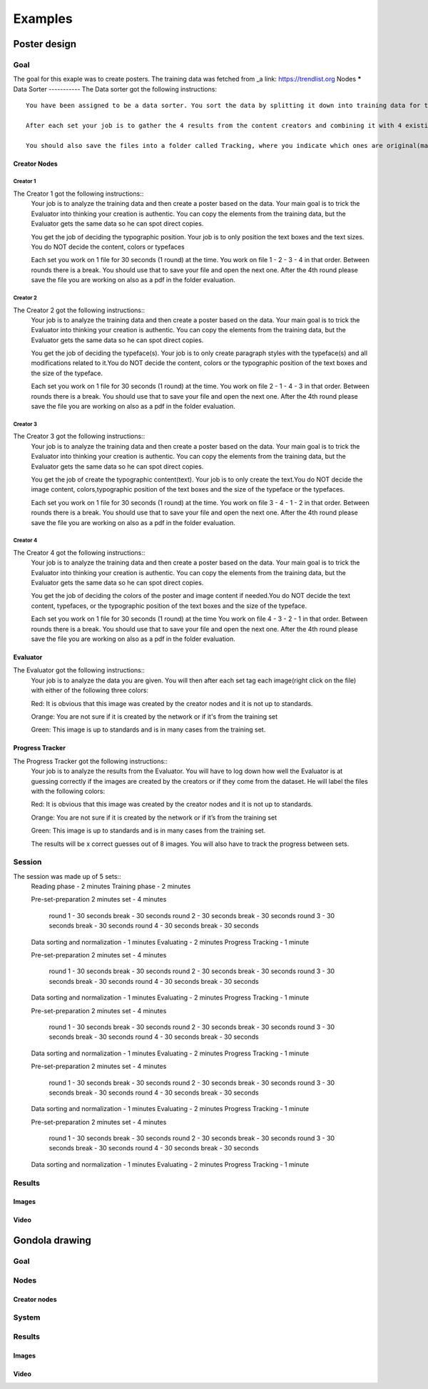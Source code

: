Examples
========

Poster design
#############
Goal
****
The goal for this exaple was to create posters. The training data was fetched from _a link: https://trendlist.org
Nodes
*****
Data Sorter
-----------
The Data sorter got the following instructions::
  You have been assigned to be a data sorter. You sort the data by splitting it down into training data for the creators. You then feeds the data to the creators and the evaluator. In this case we are going to be designing a poster with 4 creation nodes. A way to split the data (posters) into 4 parts would be to isolate the image content and color, typographic position, typefaces, and content.

  After each set your job is to gather the 4 results from the content creators and combining it with 4 existing posters to give to the evaluator. You also have to normalize the data, so make each poster 500px wide. When the data is normalized move it into a folder called Evaluation.

  You should also save the files into a folder called Tracking, where you indicate which ones are original(marked blue) and which ones are created by the creator nodes (marked green).

Creator Nodes
-------------
Creator 1
^^^^^^^^^
The Creator 1 got the following instructions::
  Your job is to analyze the training data and then create a poster based on the data. Your main goal is to trick the Evaluator into thinking your creation is authentic. You can copy the elements from the training data, but the Evaluator gets the same data so he can spot direct copies.

  You get the job of deciding the typographic position. Your job is to only position the text boxes and the text sizes. You do NOT decide the content, colors or typefaces

  Each set you work on 1 file for 30 seconds
  (1 round) at the time.
  You work on file 1 - 2 - 3 - 4 in that order.
  Between rounds there is a break. You should use that to save your file and open the next one. After the 4th round please save the file you are working on also as a pdf in the folder evaluation.

Creator 2
^^^^^^^^^
The Creator 2 got the following instructions::
  Your job is to analyze the training data and then create a poster based on the data. Your main goal is to trick the Evaluator into thinking your creation is authentic. You can copy the elements from the training data, but the Evaluator gets the same data so he can spot direct copies.

  You get the job of deciding the typeface(s). Your job is to only create paragraph styles with the typeface(s) and all modifications related to it.You do NOT decide the content, colors or the typographic position of the text boxes and the size of the typeface.

  Each set you work on 1 file for 30 seconds
  (1 round) at the time.
  You work on file 2 - 1 - 4 - 3 in that order.
  Between rounds there is a break. You should use that to save your file and open the next one. After the 4th round please save the file you are working on also as a pdf in the folder evaluation.

Creator 3
^^^^^^^^^
The Creator 3 got the following instructions::
  Your job is to analyze the training data and then create a poster based on the data. Your main goal is to trick the Evaluator into thinking your creation is authentic. You can copy the elements from the training data, but the Evaluator gets the same data so he can spot direct copies.

  You get the job of create the typographic content(text). Your job is to only create the text.You do NOT decide the image content, colors,typographic position of the text boxes and the size of the typeface or the typefaces.

  Each set you work on 1 file for 30 seconds
  (1 round) at the time.
  You work on file 3 - 4 - 1 - 2 in that order.
  Between rounds there is a break. You should use that to save your file and open the next one. After the 4th round please save the file you are working on also as a pdf in the folder evaluation.

Creator 4
^^^^^^^^^
The Creator 4 got the following instructions::
  Your job is to analyze the training data and then create a poster based on the data. Your main goal is to trick the Evaluator into thinking your creation is authentic. You can copy the elements from the training data, but the Evaluator gets the same data so he can spot direct copies.

  You get the job of deciding the colors of the poster and image content if needed.You do NOT decide the text content, typefaces, or the typographic position of the text boxes and the size of the typeface.

  Each set you work on 1 file for 30 seconds
  (1 round) at the time
  You work on file 4 - 3 - 2 - 1 in that order.
  Between rounds there is a break. You should use that to save your file and open the next one. After the 4th round please save the file you are working on also as a pdf in the folder evaluation.

Evaluator
---------
The Evaluator got the following instructions::
  Your job is to analyze the data you are given.
  You will then after each set tag each image(right click on the file) with either of the following three colors:

  Red: 
  It is obvious that this image was created by the creator nodes and it is not up to standards.

  Orange:
  You are not sure if it is created by the network or if it's from the training set

  Green:
  This image is up to standards and is in many cases from the training set.

Progress Tracker
----------------
The Progress Tracker got the following instructions::
  Your job is to analyze the results from the Evaluator.
  You will have to log down how well the Evaluator is at guessing correctly if the images are created by the creators or if they come from the dataset. He will label the files with the following colors:

  Red:
  It is obvious that this image was created by the creator nodes and it is not up to standards.

  Orange:
  You are not sure if it is created by the network or if it’s from the training set

  Green:
  This image is up to standards and is in many cases from the training set.

  The results will be x correct guesses out of 8 images. You will also have to track the progress between sets.
Session
******
The session was made up of 5 sets::
  Reading phase	-	2 minutes
  Training phase	-	2 minutes

  Pre-set-preparation	2 minutes
  set -	4 minutes
  	round 1	-	30 seconds
  	break	-	30 seconds
  	round 2	-	30 seconds
  	break	-	30 seconds
  	round 3	-	30 seconds
  	break	-	30 seconds
  	round 4	-	30 seconds
  	break	-	30 seconds
  Data sorting and normalization - 1 minutes
  Evaluating - 2 minutes
  Progress Tracking - 1 minute

  Pre-set-preparation	2 minutes
  set -	4 minutes
  	round 1	-	30 seconds
  	break	-	30 seconds
  	round 2	-	30 seconds
  	break	-	30 seconds
  	round 3	-	30 seconds
  	break	-	30 seconds
  	round 4	-	30 seconds
  	break	-	30 seconds
  Data sorting and normalization - 1 minutes
  Evaluating - 2 minutes
  Progress Tracking - 1 minute

  Pre-set-preparation	2 minutes
  set -	4 minutes
  	round 1	-	30 seconds
  	break	-	30 seconds
  	round 2	-	30 seconds
  	break	-	30 seconds
  	round 3	-	30 seconds
  	break	-	30 seconds
  	round 4	-	30 seconds
  	break	-	30 seconds
  Data sorting and normalization - 1 minutes
  Evaluating - 2 minutes
  Progress Tracking - 1 minute

  Pre-set-preparation	2 minutes
  set -	4 minutes
  	round 1	-	30 seconds
  	break	-	30 seconds
  	round 2	-	30 seconds
  	break	-	30 seconds
  	round 3	-	30 seconds
  	break	-	30 seconds
  	round 4	-	30 seconds
  	break	-	30 seconds
  Data sorting and normalization - 1 minutes
  Evaluating - 2 minutes
  Progress Tracking - 1 minute

  Pre-set-preparation	2 minutes
  set -	4 minutes
  	round 1	-	30 seconds
  	break	-	30 seconds
  	round 2	-	30 seconds
  	break	-	30 seconds
  	round 3	-	30 seconds
  	break	-	30 seconds
  	round 4	-	30 seconds
  	break	-	30 seconds
  Data sorting and normalization - 1 minutes
  Evaluating - 2 minutes
  Progress Tracking - 1 minute


Results
*******
Images
------
Video
-----
Gondola drawing
###############
Goal
****
Nodes
*****
Creator nodes
-------------
System
******
Results
*******
Images
------
Video
-----
